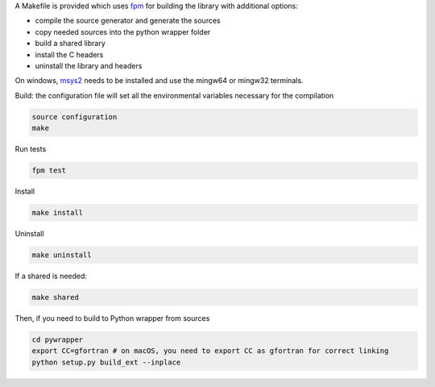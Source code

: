 A Makefile is provided which uses `fpm <https://fpm.fortran-lang.org/en/index.html>`_ for building the library
with additional options:

* compile the source generator and generate the sources
* copy needed sources into the python wrapper folder
* build a shared library
* install the C headers 
* uninstall the library and headers

On windows, `msys2 <https://www.msys2.org>`_ needs to be installed and use 
the mingw64 or mingw32 terminals.

Build: the configuration file will set all the environmental variables necessary for the compilation

.. code-block:: bash

    source configuration
    make

Run tests

.. code-block:: bash
    
    fpm test

Install
    
.. code-block:: bash
    
    make install

Uninstall

.. code-block:: bash

    make uninstall

If a shared is needed:

.. code-block:: bash

    make shared

Then, if you need to build to Python wrapper from sources

.. code-block:: bash

    cd pywrapper
    export CC=gfortran # on macOS, you need to export CC as gfortran for correct linking
    python setup.py build_ext --inplace

